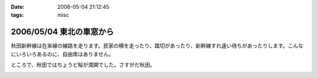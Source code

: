 :date: 2006-05-04 21:12:45
:tags: misc

=========================
2006/05/04 東北の車窓から
=========================

秋田新幹線は在来線の線路を走ります。民家の横を走ったり、踏切があったり、新幹線すれ違い待ちがあったりします。こんなにいろいろあるのに、自由席はありません。


ところで、秋田ではちょうど桜が満開でした。さすがだ秋田。


.. :extend type: text/x-rst
.. :extend:



.. image:: 20060503_sinkansen_akita.*
   :width: 33%

.. image:: 20060503_sinkansen_sakura.*
   :width: 33%

.. image:: 20060503_sinkansen_sendai.*
   :width: 33%

